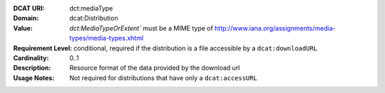 :DCAT URI: dct:mediaType
:Domain: dcat:Distribution
:Value: `dct:MediaTypeOrExtent`` must be a MIME type of http://www.iana.org/assignments/media-types/media-types.xhtml
:Requirement Level: conditional, required if the distribution is  a file accessible by a ``dcat:downloadURL``
:Cardinality: 0..1
:Description: Resource format of the data provided by the download url
:Usage Notes: Not required for distributions that have only a ``dcat:accessURL``
